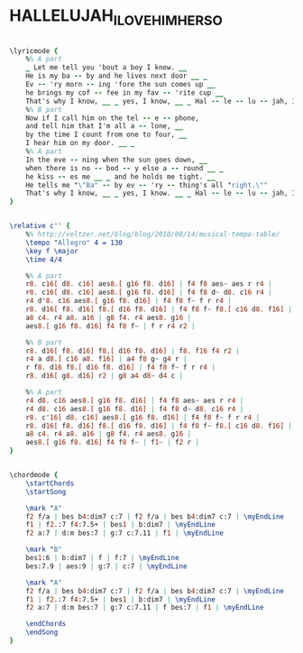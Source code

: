 * HALLELUJAH_I_LOVE_HIM_HER_SO
  :PROPERTIES:
  :lyricsurl: "http://www.lyrics007.com/Peggy%20Lee%20Lyrics/Hallelujah,%20I%20Love%20Him%20So%20Lyrics.html"
  :idyoutube: "Cf0X7QuK4LI"
  :idyoutuberemark: "Ray Charles live!"
  :structure: "ABA"
  :uuid:     "d387ae5e-a26e-11df-9edf-0019d11e5a41"
  :completion: "5"
  :copyrightextra: "Copyright renewed, all rights controlled by Unichappell Music, Inc."
  :copyright: "1956 & 1959 by Hill & Range Snogs, Inc."
  :piece:    "Moderately"
  :poet:     "Ray Charles"
  :composer: "Ray Charles"
  :style:    "Jazz"
  :title:    "Hallelujah I Love Him (Her) So"
  :render:   "Fake"
  :doLyrics: True
  :doVoice:  True
  :doChords: True
  :END:


#+name: LyricsFake
#+header: :file hallelujah_i_love_him_her_so_LyricsFake.eps
#+begin_src lilypond 

\lyricmode {
	%% A part
	_ Let me tell you 'bout a boy I know. __
	He is my ba -- by and he lives next door __ _
	Ev -- 'ry morn -- ing 'fore the sun comes up __
	he brings my cof -- fee in my fav -- 'rite cup __
	That's why I know, __ _ yes, I know, __ _ Hal -- le -- lu -- jah, I just love him so. __
	%% B part
	Now if I call him on the tel -- e -- phone,
	and tell him that I'm all a -- lone, __
	by the time I count from one to four, __
	I hear him on my door. __ _
	%% A part
	In the eve -- ning when the sun goes down, __
	when there is no -- bod -- y else a -- round __ _
	he kiss -- es me __ _ and he holds me tight. __
	He tells me "\"Ba" -- by ev -- 'ry -- thing's all "right.\""
	That's why I know, __ _ yes, I know. __ _ Hal -- le -- lu -- jah, I just love him so. __
}

#+end_src

#+name: VoiceFake
#+header: :file hallelujah_i_love_him_her_so_VoiceFake.eps
#+begin_src lilypond 

\relative c'' {
	%% http://veltzer.net/blog/blog/2010/08/14/musical-tempo-table/
	\tempo "Allegro" 4 = 130
	\key f \major
	\time 4/4

	%% A part
	r8. c16[ d8. c16] aes8.[ g16 f8. d16] | f4 f8 aes~ aes r r4 |
	r8. c16[ d8. c16] aes8.[ g16 f8. d16] | f4 f8 d~ d8. c16 r4 |
	r4 d'8. c16 aes8.[ g16 f8. d16] | f4 f8 f~ f r r4 |
	r8. d16[ f8. d16] f8.[ d16 f8. d16] | f4 f8 f~ f8.[ c16 d8. f16] |
	a8 c4. r4 a8. a16 | g8 f4. r4 aes8. g16 |
	aes8.[ g16 f8. d16] f4 f8 f~ | f r r4 r2 |

	%% B part
	r8. d16[ f8. d16] f8.[ d16 f8. d16] | f8. f16 f4 r2 |
	r4 a d8.[ c16 a8. f16] | a4 f8 g~ g4 r |
	r f8. d16 f8.[ d16 f8. d16] | f4 f8 f~ f r r4 |
	r8. d16[ g8. d16] r2 | g8 a4 d8~ d4 c |

	%% A part
	r4 d8. c16 aes8.[ g16 f8. d16] | f4 f8 aes~ aes r r4 |
	r4 d8. c16 aes8.[ g16 f8. d16] | f4 f8 d~ d8. c16 r4 |
	r8. c'16[ d8. c16] aes8.[ g16 f8. d16] | f4 f8 f~ f r r4 |
	r8. d16[ f8. d16] f8.[ d16 f8. d16] | f4 f8 f~ f8.[ c16 d8. f16] |
	a8 c4. r4 a8. a16 | g8 f4. r4 aes8. g16 |
	aes8.[ g16 f8. d16] f4 f8 f~ | f1~ | f2 r |
}

#+end_src

#+name: ChordsFake
#+header: :file hallelujah_i_love_him_her_so_ChordsFake.eps
#+begin_src lilypond 

\chordmode {
	\startChords
	\startSong

	\mark "A"
	f2 f/a | bes b4:dim7 c:7 | f2 f/a | bes b4:dim7 c:7 | \myEndLine
	f1 | f2.:7 f4:7.5+ | bes1 | b:dim7 | \myEndLine
	f2 a:7 | d:m bes:7 | g:7 c:7.11 | f1 | \myEndLine

	\mark "B"
	bes1:6 | b:dim7 | f | f:7 | \myEndLine
	bes:7.9 | aes:9 | g:7 | c:7 | \myEndLine

	\mark "A"
	f2 f/a | bes b4:dim7 c:7 | f2 f/a | bes b4:dim7 c:7 | \myEndLine
	f1 | f2.:7 f4:7.5+ | bes1 | b:dim7 | \myEndLine
	f2 a:7 | d:m bes:7 | g:7 c:7.11 | f bes:7 | f1 | \myEndLine

	\endChords
	\endSong
}

#+end_src

